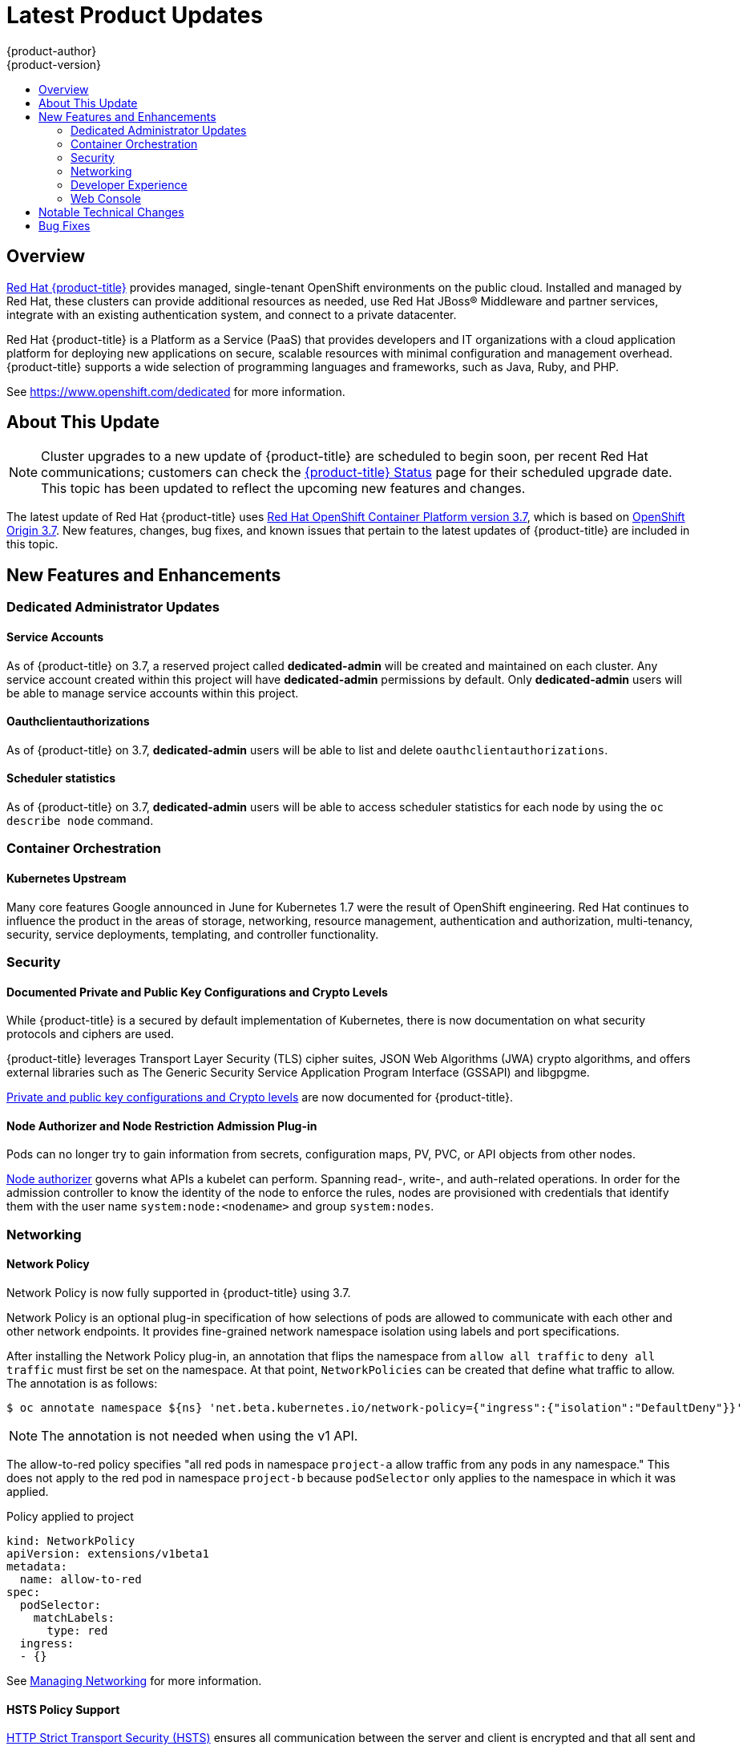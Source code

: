 [[release-notes-osd-product-updates]]
= Latest Product Updates
{product-author}
{product-version}
:data-uri:
:icons:
:experimental:
:toc: macro
:toc-title:
:prewrap!:

toc::[]

== Overview

https://www.openshift.com/dedicated/[Red Hat {product-title}] provides managed, single-tenant OpenShift environments on the public cloud. Installed and managed by Red Hat, these clusters can provide additional resources as needed, use Red Hat JBoss® Middleware and partner services, integrate with an existing authentication system, and connect to a private datacenter.

Red Hat {product-title} is a Platform as a Service (PaaS) that provides
developers and IT organizations with a cloud application platform for deploying
new applications on secure, scalable resources with minimal configuration and
management overhead. {product-title} supports a wide selection of
programming languages and frameworks, such as Java, Ruby, and PHP.

See https://www.openshift.com/dedicated[https://www.openshift.com/dedicated] for more information.

[[osd-about-this-release]]
== About This Update

[NOTE]
====
Cluster upgrades to a new update of {product-title} are scheduled to begin soon,
per recent Red Hat communications; customers can check the
link:https://status-dedicated.openshift.com/access/login[{product-title} Status]
page for their scheduled upgrade date. This topic has been updated to reflect
the upcoming new features and changes.
====

The latest update of Red Hat {product-title} uses  link:https://docs.openshift.com/container-platform/3.7/release_notes/ocp_3_7_release_notes.html[Red Hat OpenShift Container Platform version 3.7], which is based on
link:https://github.com/openshift/origin/releases/tag/v3.7.0[OpenShift Origin 3.7]. New features, changes, bug fixes, and known issues that
pertain to the latest updates of {product-title} are included in this topic.

[[osd-new-features-and-enhancements]]
== New Features and Enhancements

[[osd-dedicated-admin-updates]]
=== Dedicated Administrator Updates

[[osd-service-accounts]]
==== Service Accounts
As of {product-title} on 3.7, a reserved project called *dedicated-admin* will be created and maintained on each cluster. Any service account created within this project will have *dedicated-admin* permissions by default. Only *dedicated-admin* users will be able to manage service accounts within this project.

[[osd-oauthclientauthorizations]]
==== Oauthclientauthorizations
As of {product-title} on 3.7, *dedicated-admin* users will be able to list and delete `oauthclientauthorizations`.

[[osd-scheduler-statistics]]
==== Scheduler statistics
As of {product-title} on 3.7, *dedicated-admin* users will be able to access scheduler statistics for each node by using the `oc describe node` command.

[[osd-container-orchestration]]
=== Container Orchestration

[[osd-kubernetes-upstream]]
==== Kubernetes Upstream

Many core features Google announced in June for Kubernetes 1.7 were the result
of OpenShift engineering. Red Hat continues to influence the product in the
areas of storage, networking, resource management, authentication and
authorization, multi-tenancy, security, service deployments, templating, and
controller functionality.

[[osd-security]]
=== Security

[[osd-documented-private-public-key-configurations-and-crypto-levels]]
==== Documented Private and Public Key Configurations and Crypto Levels

While {product-title} is a secured by default implementation of Kubernetes,
there is now documentation on what security protocols and ciphers are used.

{product-title} leverages Transport Layer Security (TLS) cipher suites, JSON Web
Algorithms (JWA) crypto algorithms, and offers external libraries such as The
Generic Security Service Application Program Interface (GSSAPI) and libgpgme.

link:https://docs.openshift.com/container-platform/3.7/architecture/index.html#arch-index-how-is-it-secured-tls[Private and public key configurations and Crypto levels] are now documented for {product-title}.

[[osd-node-authorizer-node-restriction-admission-plug-in]]
==== Node Authorizer and Node Restriction Admission Plug-in

Pods can no longer try to gain information from secrets, configuration maps, PV,
PVC, or API objects from other nodes.

link:https://kubernetes.io/docs/admin/authorization/node/[Node authorizer]
governs what APIs a kubelet can perform. Spanning read-, write-, and auth-related
operations. In order for the admission controller to know the identity of the
node to enforce the rules, nodes are provisioned with credentials that identify
them with the user name `system:node:<nodename>` and group `system:nodes`.

[[osd-networking]]
=== Networking

[[osd-network-policy]]
==== Network Policy
Network Policy is now fully supported in {product-title} using 3.7.

Network Policy is an optional plug-in specification of how selections of pods
are allowed to communicate with each other and other network endpoints. It
provides fine-grained network namespace isolation using labels and port
specifications.

After installing the Network Policy plug-in, an annotation that flips the
namespace from `allow all traffic` to `deny all traffic` must first be set on
the namespace. At that point, `NetworkPolicies` can be created that define what
traffic to allow. The annotation is as follows:

----
$ oc annotate namespace ${ns} 'net.beta.kubernetes.io/network-policy={"ingress":{"isolation":"DefaultDeny"}}'
----

[NOTE]
====
The annotation is not needed when using the v1 API.
====

The allow-to-red policy specifies "all red pods in namespace `project-a` allow
traffic from any pods in any namespace." This does not apply to the red pod in
namespace `project-b` because `podSelector` only applies to the namespace in
which it was applied.

.Policy applied to project
----
kind: NetworkPolicy
apiVersion: extensions/v1beta1
metadata:
  name: allow-to-red
spec:
  podSelector:
    matchLabels:
      type: red
  ingress:
  - {}
----

See
link:https://docs.openshift.com/container-platform/3.7/admin_guide/managing_networking.html#admin-guide-networking-networkpolicy[Managing Networking] for more information.

[[osd-hsts-policy-support]]
==== HSTS Policy Support

link:https://docs.openshift.com/container-platform/3.7/architecture/networking/routes.html#route-specific-annotations[HTTP Strict Transport Security (HSTS)] ensures all communication between the server and client is encrypted and
that all sent and received responses are delivered to and received from the
authenticated server.

An HSTS policy is provided to the client via an HTTPS header (HSTS headers over
HTTP are ignored) using an `haproxy.router.openshift.io/hsts_header` annotation
to the route. When the Strict-Transport-Security response in the header is
received by a client, it observes the policy until it is updated by another
response from the host, or it times-out (`max-age=0`).

Example using reencrypt route:

. Create the pod/svc/route:
+
----
$ oc create -f https://example.com/test.yaml
----

. Set the Strict-Transport-Security header:
+
----
$ oc annotate route serving-cert haproxy.router.openshift.io/hsts_header="max-age=300;includeSubDomains;preload"
----

. Access the route using `https`:
+
----
$ curl --head https://$route -k

   ...
   Strict-Transport-Security: max-age=300;includeSubDomains;preload
   ...
----

[[osd-developer-experience]]
=== Developer Experience

[[osd-template-instantation-api]]
==== Template Instantiation API

Clients can now easily invoke a server API instead of relying on client logic.

See link:https://docs.openshift.com/container-platform/3.7/rest_api/examples.html#template-instantiation[Template Instantiation] for more information.

[[osd-chaining-builds]]
==== Chaining Builds

In {product-title} on 3.7,
link:https://docs.openshift.com/container-platform/3.7/dev_guide/builds/advanced_build_operations.html#dev-guide-chaining-builds[Chaining Builds] is a better approach for producing runtime-only application images, and
fully replaces the Extended Builds feature.

Benefits of Chaining Builds include:

* Supported by both Docker and Source-to-Image (S2I) build strategies, as well as
combinations of the two, compared with S2I strategy only for Extended Builds.

* No need to create and manage a new assemble-runtime script.

* Easy to layer application components into any thin runtime-specific image.

* Can build the application artifacts image anywhere.

* Better separation of concerns between the step that produces the application
artifacts and the step that puts them into an application image.

[[osd-web-console]]
=== Web Console

[[osd-initial-experience]]
==== Initial Experience

{product-title} on 3.7 provides a better initial user experience with the Service
Catalog. This includes:

* A task-focused interface
* Key call-outs
* Unified search
* Streamlined navigation

The new user interface is designed to really streamline the getting started
process, in addition to incorporating the new Service Catalog items. These Service Catalog items are not yet available in OpenShift Dedicated.

[[osd-search-catalog]]
==== Search Catalog

{product-title} on 3.7 provides a simple way to quickly get what you want The new
Search Catalog user interface is designed to make it much easier to find items
in a number of ways, making it even faster to find the items you are wanting to
deploy.

image::3.7-search-filter-catalog.gif[search catalog]

[[osd-add-from-catalog]]
==== Add from Catalog

Provision a service from the catalog. Select the desired service and follow
prompts for the desired project and configuration details.

image::3.7-add-to-project-wizard-animated.gif[add to project]

[[osd-connect-a-service]]
==== Connect a Service
Once a service is deployed, get coordinates to connect the application to it.

The broker returns a secret, which is stored in the project for use. You are
guided through a process to update the deployment to inject a secret.

image::3.7-bind-mongodb-nodejs-at-creation.gif[connect a service]

[[osd-include-templates-from-other-projects]]
==== Include Templates from Other Projects

Since templates are now served through a broker, there is now a way for you to
deploy templates from other projects.

Upload the template, then select the template from a project.

image::3.7-add-to-project-options.png[Add to Project Options]

[[osd-notifications]]
==== Notifications
Key notifications are now under a single UI element, the notification drawer.

The bell icon is decorated when new notifications exist. You can mark all read,
clear all, view all, or dismiss individual ones. Key notifications are
represented with the level of information, warning, or error.

image::3.7-notification-drawer.png[Notification drawer]

[[ocp-37-improved-quota-warnings]]
==== Improved Quota Warnings
Quota notifications are now put in the notification drawer and are less intrusive.

image::37-quota-warning.png[quota warning]

There are now separate notifications for each quota type instead of one generic
warning. When at quota and not over quota, this is displayed as an informative
message. Usage and maximum is displayed in the message. You can mark *Don't Show
Me Again* per quota type. Administrators can create custom messages to the quota
warning.

[[osd-support-for-envfrom]]
==== Support for the EnvFrom Construct

Anything with a pod template now supports the `EnvFrom` construct that lets you
break down an entire configuration map or secret into environment variables without
explicitly setting `env name` to  `key mappings`.

[[osd-notable-technical-changes]]
== Notable Technical Changes

OpenShift Container Platform 3.7 introduced several notable technical changes to {product-title}. Refer to the OpenShift Container Platform link:https://docs.openshift.com/container-platform/3.7/release_notes/ocp_3_7_release_notes.html#ocp-37-notable-technical-changes[3.7 Release Notes] for more information on technical changes to the underlying software.

[[osd-bug-fixes]]
== Bug Fixes

Refer to the OpenShift Container Platform link:https://docs.openshift.com/container-platform/3.7/release_notes/ocp_3_7_release_notes.html#ocp-37-bug-fixes[3.7 Release Notes] for more information on bug fixes.
